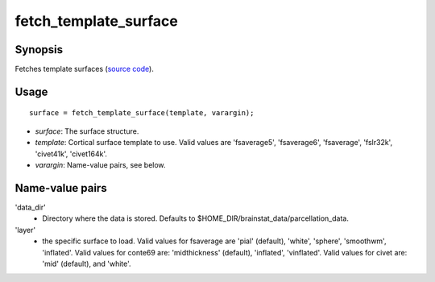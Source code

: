 .. _matlab_fetch_template_surface:

==============================
fetch_template_surface
==============================

Synopsis
=============

Fetches template surfaces (`source code
<https://github.com/MICA-MNI/BrainStat/blob/master/brainstat_matlab/datasets/fetch_template_surface.m>`_).

Usage 
=====
::

    surface = fetch_template_surface(template, varargin);

- *surface*: The surface structure.
- *template*: Cortical surface template to use. Valid values are 'fsaverage5', 'fsaverage6', 'fsaverage', 'fslr32k', 'civet41k', 'civet164k'.
- *varargin*: Name-value pairs, see below.

Name-value pairs
================
'data_dir'
    - Directory where the data is stored. Defaults to $HOME_DIR/brainstat_data/parcellation_data.
'layer'
    - the specific surface to load. Valid values for fsaverage are 'pial' (default), 'white', 'sphere', 'smoothwm', 'inflated'. Valid values for conte69 are: 'midthickness' (default), 'inflated', 'vinflated'. Valid values for civet are: 'mid' (default), and 'white'.